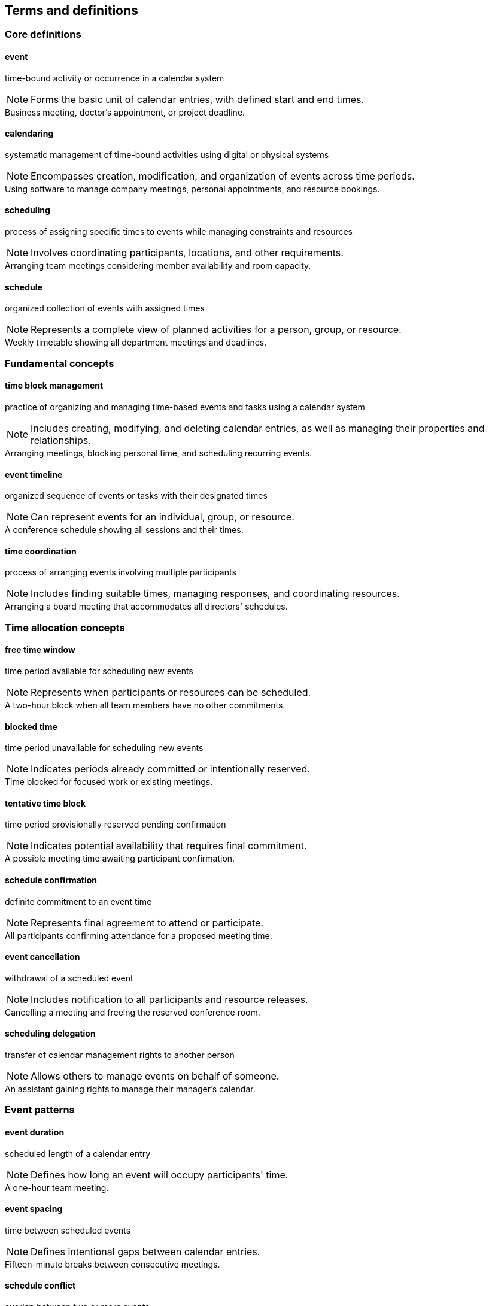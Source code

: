 == Terms and definitions

=== Core definitions

==== event
time-bound activity or occurrence in a calendar system

NOTE: Forms the basic unit of calendar entries, with defined start and end times.

[example]
Business meeting, doctor's appointment, or project deadline.

==== calendaring
systematic management of time-bound activities using digital or physical systems

NOTE: Encompasses creation, modification, and organization of events across time periods.

[example]
Using software to manage company meetings, personal appointments, and resource bookings.

==== scheduling
process of assigning specific times to events while managing constraints and resources

NOTE: Involves coordinating participants, locations, and other requirements.

[example]
Arranging team meetings considering member availability and room capacity.

==== schedule
organized collection of events with assigned times

NOTE: Represents a complete view of planned activities for a person, group, or resource.

[example]
Weekly timetable showing all department meetings and deadlines.

=== Fundamental concepts

==== time block management
practice of organizing and managing time-based events and tasks using a calendar system

NOTE: Includes creating, modifying, and deleting calendar entries, as well as managing their properties and relationships.

[example]
Arranging meetings, blocking personal time, and scheduling recurring events.

==== event timeline
organized sequence of events or tasks with their designated times

NOTE: Can represent events for an individual, group, or resource.

[example]
A conference schedule showing all sessions and their times.

==== time coordination
process of arranging events involving multiple participants

NOTE: Includes finding suitable times, managing responses, and coordinating resources.

[example]
Arranging a board meeting that accommodates all directors' schedules.

=== Time allocation concepts

==== free time window
time period available for scheduling new events

NOTE: Represents when participants or resources can be scheduled.

[example]
A two-hour block when all team members have no other commitments.

==== blocked time
time period unavailable for scheduling new events

NOTE: Indicates periods already committed or intentionally reserved.

[example]
Time blocked for focused work or existing meetings.

==== tentative time block
time period provisionally reserved pending confirmation

NOTE: Indicates potential availability that requires final commitment.

[example]
A possible meeting time awaiting participant confirmation.

==== schedule confirmation
definite commitment to an event time

NOTE: Represents final agreement to attend or participate.

[example]
All participants confirming attendance for a proposed meeting time.

==== event cancellation
withdrawal of a scheduled event

NOTE: Includes notification to all participants and resource releases.

[example]
Cancelling a meeting and freeing the reserved conference room.

==== scheduling delegation
transfer of calendar management rights to another person

NOTE: Allows others to manage events on behalf of someone.

[example]
An assistant gaining rights to manage their manager's calendar.

=== Event patterns

==== event duration
scheduled length of a calendar entry

NOTE: Defines how long an event will occupy participants' time.

[example]
A one-hour team meeting.

==== event spacing
time between scheduled events

NOTE: Defines intentional gaps between calendar entries.

[example]
Fifteen-minute breaks between consecutive meetings.

==== schedule conflict
overlap between two or more events

NOTE: Indicates competing demands for the same time period.

[example]
Two meetings scheduled for the same participant at the same time.

==== buffer time
planned gap between events

NOTE: Intentional spacing to allow for transitions or preparation.

[example]
Ten-minute gap scheduled between meetings in different locations.

==== preparation window
scheduled time before an event for setup or preparation

NOTE: Ensures readiness for the main event.

[example]
Thirty minutes blocked before a presentation for equipment setup.

==== transition period
scheduled time after an event for wrap-up or travel

NOTE: Allows for post-event activities or movement to next location.

[example]
Fifteen minutes scheduled after a meeting for travel to another building.


=== Information tracking

==== schedule update
modification to an existing calendar entry

NOTE: Records changes to event details while maintaining event history.

[example]
Changing a meeting's location and notifying all participants.

==== schedule version
numbered iteration of a calendar entry

NOTE: Tracks the evolution of event details over time.

[example]
Version 3 of a conference schedule reflecting updated speaker times.

==== booking attempt
single iteration in finding suitable event time

NOTE: Represents one try at coordinating schedules.

[example]
Third attempt to find meeting time that works for all executives.

==== calendar snapshot
point-in-time view of scheduled events

NOTE: Captures all calendar entries at a specific moment.

[example]
Export of next month's schedule for offline reference.

==== event status
current state of a calendar entry

NOTE: Indicates whether an event is confirmed, tentative, or cancelled.

[example]
Meeting marked as "confirmed" after all participants accept.

==== event priority
scheduling importance level

NOTE: Helps resolve conflicts between competing events.

[example]
Client presentation marked as high priority over internal meetings.

==== event type
classification of calendar entry

NOTE: Groups similar events for organization and filtering.

[example]
Events labeled as "Training," "Client Meeting," or "Personal Time."

==== visibility level
degree of calendar entry detail shown to others

NOTE: Controls what information others can see about an event.

[example]
Private appointment showing only as "Busy" to colleagues.

=== Access management

==== viewing permission
right to see calendar information

NOTE: Determines who can view event details.

[example]
Team members able to see project meeting details but not modify them.

==== scheduling permission
right to create or modify calendar entries

NOTE: Controls who can manage events on a calendar.

[example]
Assistant authorized to schedule meetings on behalf of their manager.

==== calendar administration
right to manage calendar system settings

NOTE: Highest level of calendar system control.

[example]
IT staff configuring organization-wide calendar policies.

==== schedule restriction
limit on calendar operations

NOTE: Prevents unauthorized calendar actions.

[example]
Junior staff prevented from viewing executive meeting details.

==== calendar access scope
range of viewable or manageable calendars

NOTE: Defines which calendars a user can interact with.

[example]
Department head having access to all team members' schedules.

=== Distribution methods

==== schedule publication
release of calendar information to designated audience

NOTE: Makes events visible to specified users.

[example]
Company holiday schedule made available to all employees.

==== draft schedule
preliminary calendar information pending finalization

NOTE: Temporary event details subject to change.

[example]
Initial conference agenda shared with speakers for feedback.

==== schedule archive
historical calendar records

NOTE: Preserved past calendar information.

[example]
Previous years' meeting schedules stored for reference.

==== retention period
required calendar record keeping timeframe

NOTE: Duration calendar information must be preserved.

[example]
Meeting records kept for three years per policy.

==== calendar subscription
automated calendar information delivery

NOTE: Continuous access to updated calendar information.

[example]
Team receiving automatic updates to project timeline.

==== schedule notification
alert about calendar changes

NOTE: Informs affected parties of event updates.

[example]
Email sent when meeting room changes.

==== schedule synchronization
alignment of calendar information across systems

NOTE: Maintains consistent event details across platforms.

[example]
Calendar entries matching between mobile device and computer.

=== Schedule queries

==== availability check
search for free time periods

NOTE: Identifies when scheduling is possible.

[example]
Finding when all participants can attend a two-hour meeting.

==== schedule filter
criteria for showing specific calendar entries

NOTE: Selects events matching certain conditions.

[example]
Showing only client meetings scheduled next week.

==== booking constraint
scheduling requirement or limitation

NOTE: Defines rules for when events can be scheduled.

[example]
Conference room available only during business hours.

==== recurring pattern
regular event repetition schedule

NOTE: Defines how events repeat over time.

[example]
Team meeting occurring every Monday at 10 AM.

==== schedule template
standardized event format

NOTE: Pre-defined settings for common event types.

[example]
Client meeting template with standard duration and required attendees.

==== schedule exception
deviation from regular pattern

NOTE: Identifies when normal scheduling rules don't apply.

[example]
Skipping weekly meeting during holidays.

==== schedule validation
verification of booking requirements

NOTE: Confirms all scheduling conditions are met.

[example]
Checking room capacity matches attendee count.

=== Calendar relationships

==== schedule dependency
connection between related calendar events

NOTE: Shows how events affect each other's timing.

[example]
Project milestone affecting subsequent task schedules.

==== event sequence
ordered series of calendar entries

NOTE: Maintains specific order of scheduled items.

[example]
Conference sessions arranged in specific presentation order.

==== schedule cascade
chain reaction of calendar changes

NOTE: Series of updates triggered by single schedule change.

[example]
Delayed flight affecting all subsequent meeting times.

==== schedule overlap
shared time between calendar entries

NOTE: Indicates when events occur simultaneously.

[example]
Two team meetings scheduled during same time period.

==== schedule merger
combination of multiple calendars

NOTE: Unified view of events from different sources.

[example]
Combined view of personal and work schedules.

==== schedule split
division of calendar entries

NOTE: Separation of events into different calendars.

[example]
Dividing project schedule into team-specific calendars.

==== schedule linking
connection between separate calendars

NOTE: Establishes relationships between different schedules.

[example]
Parent calendar linked to children's activity schedules.

==== schedule hierarchy
structured relationship between calendars

NOTE: Defines calendar organization and inheritance.

[example]
Department calendar containing team and individual calendars.

==== schedule inheritance
transfer of calendar properties

NOTE: Passes calendar settings from parent to child calendars.

[example]
Team calendar restrictions applying to member calendars.

==== schedule isolation
calendar entry independence

NOTE: Prevents unwanted schedule interactions.

[example]
Personal appointments separated from work schedule changes.

